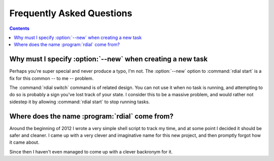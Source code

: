 Frequently Asked Questions
--------------------------

..
    Ask them, and perhaps they'll become frequent enough to be added here ;)

.. contents::

Why must I specify :option:`--new` when creating a new task
'''''''''''''''''''''''''''''''''''''''''''''''''''''''''''

Perhaps you're super special and never produce a typo, I'm not.  The
:option:`--new` option to :command:`rdial start` is a fix for this common -- to
me -- problem.

The :command:`rdial switch` command is of related design.  You can not use it
when no task is running, and attempting to do so is probably a sign you've lost
track of your state.  I consider this to be a massive problem, and would rather
not sidestep it by allowing :command:`rdial start` to stop running tasks.

Where does the name :program:`rdial` come from?
'''''''''''''''''''''''''''''''''''''''''''''''

Around the beginning of 2012 I wrote a very simple shell script to track my
time, and at some point I decided it should be safer and cleaner.  I came up
with a very clever and imaginative name for this new project, and then promptly
forgot how it came about.

Since then I haven't even managed to come up with a clever backronym for it.

.. Perhaps, Reducing Dedication In Actual Labour?
